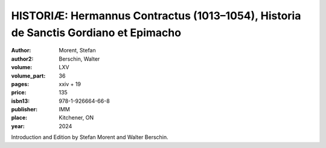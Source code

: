HISTORIÆ: Hermannus Contractus (1013–1054), Historia de Sanctis Gordiano et Epimacho
=====================================================================================

:author: Morent, Stefan
:author2: Berschin, Walter
:volume: LXV
:volume_part: 36
:pages: xxiv + 19
:price: 135
:isbn13: 978-1-926664-66-8
:publisher: IMM
:place: Kitchener, ON
:year: 2024

Introduction and Edition by Stefan Morent and Walter Berschin.
